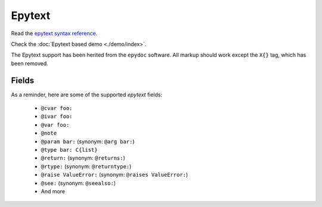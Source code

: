 Epytext
-------

Read the `epytext syntax reference <http://epydoc.sourceforge.net/manual-epytext.html>`_.

Check the :doc:`Epytext based demo <./demo/index>`.

The Epytext support has been herited from the ``epydoc`` software.
All markup should work except the ``X{}`` tag, which has been removed.


Fields
^^^^^^

As a reminder, here are some of the supported *epytext* fields:

    - ``@cvar foo:``
    - ``@ivar foo:``
    - ``@var foo:``
    - ``@note``
    - ``@param bar:`` (synonym: ``@arg bar:``)
    - ``@type bar: C{list}``
    - ``@return:`` (synonym: ``@returns:``)
    - ``@rtype:`` (synonym: ``@returntype:``)
    - ``@raise ValueError:`` (synonym: ``@raises ValueError:``)
    - ``@see:`` (synonym: ``@seealso:``)
    - And more
